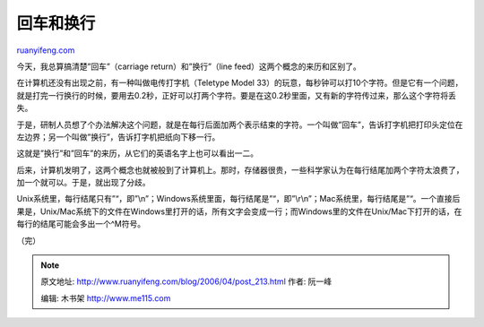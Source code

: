 .. _200604_post_213:

回车和换行
=============================

`ruanyifeng.com <http://www.ruanyifeng.com/blog/2006/04/post_213.html>`__

今天，我总算搞清楚”回车”（carriage return）和”换行”（line
feed）这两个概念的来历和区别了。

在计算机还没有出现之前，有一种叫做电传打字机（Teletype Model
33）的玩意，每秒钟可以打10个字符。但是它有一个问题，就是打完一行换行的时候，要用去0.2秒，正好可以打两个字符。要是在这0.2秒里面，又有新的字符传过来，那么这个字符将丢失。

于是，研制人员想了个办法解决这个问题，就是在每行后面加两个表示结束的字符。一个叫做”回车”，告诉打字机把打印头定位在左边界；另一个叫做”换行”，告诉打字机把纸向下移一行。

这就是”换行”和”回车”的来历，从它们的英语名字上也可以看出一二。

后来，计算机发明了，这两个概念也就被般到了计算机上。那时，存储器很贵，一些科学家认为在每行结尾加两个字符太浪费了，加一个就可以。于是，就出现了分歧。

Unix系统里，每行结尾只有”“，即”\\n”；Windows系统里面，每行结尾是”“，即”\\r\\n”；Mac系统里，每行结尾是”“。一个直接后果是，Unix/Mac系统下的文件在Windows里打开的话，所有文字会变成一行；而Windows里的文件在Unix/Mac下打开的话，在每行的结尾可能会多出一个^M符号。

（完）

.. note::
    原文地址: http://www.ruanyifeng.com/blog/2006/04/post_213.html 
    作者: 阮一峰 

    编辑: 木书架 http://www.me115.com